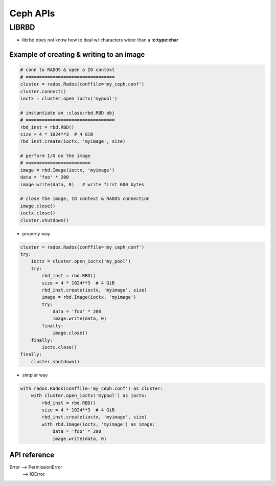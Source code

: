 
=========
Ceph APIs
=========


LIBRBD
======

- librbd does not know how to deal w/ characters wider than a **:c:type:char**




Example of creating & writing to an image
^^^^^^^^^^^^^^^^^^^^^^^^^^^^^^^^^^^^^^^^^


.. code-block:: python

    # conn to RADOS & open a IO context
    # =================================
    cluster = rados.Rados(conffile='my_ceph.conf')
    cluster.connect()
    ioctx = cluster.open_ioctx('mypool')

    # instantiate an :class:rbd.RBD obj
    # =================================
    rbd_inst = rbd.RBD()
    size = 4 * 1024**3  # 4 GiB
    rbd_inst.create(ioctx, 'myimage', size)

    # perform I/O on the image
    # ========================
    image = rbd.Image(ioctx, 'myimage')
    data = 'foo' * 200
    image.write(data, 0)   # write first 600 bytes

    # close the image, IO context & RADOS connection
    image.close()
    ioctx.close()
    cluster.shutdown()


- properly way

.. code-block:: python

    cluster = rados.Rados(conffile='my_ceph_conf')
    try:
        ioctx = cluster.open_ioctx('my_pool')
        try:
            rbd_inst = rbd.RBD()
            size = 4 * 1024**3  # 4 GiB
            rbd_inst.create(ioctx, 'myimage', size)
            image = rbd.Image(ioctx, 'myimage')
            try:
                data = 'foo' * 200
                image.write(data, 0)
            finally:
                image.close()
        finally:
            ioctx.close()
    finally:
        cluster.shutdown()

- simpler way

.. code-block:: python

    with rados.Rados(conffile='my_ceph.conf') as cluster:
        with cluster.open_ioctx('mypool') as ioctx:
            rbd_inst = rbd.RBD()
            size = 4 * 1024**3  # 4 GiB
            rbd_inst.create(ioctx, 'myimage', size)
            with rbd.Image(ioctx, 'myimage') as image:
                data = 'foo' * 200
                image.write(data, 0)


API reference
^^^^^^^^^^^^^

Error --> PermissionError
      --> IOError




